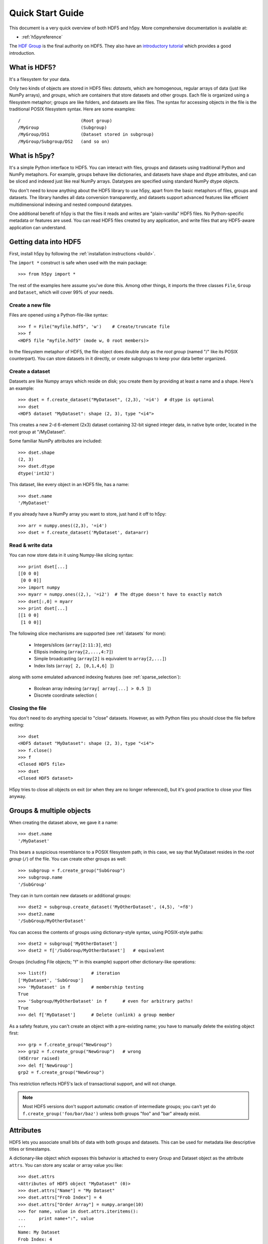 .. _quick:

*****************
Quick Start Guide
*****************

This document is a very quick overview of both HDF5 and h5py.  More
comprehensive documentation is available at:

* :ref:`h5pyreference`

The `HDF Group <http://www.hdfgroup.org>`_ is the final authority on HDF5.
They also have an `introductory tutorial <http://www.hdfgroup.org/HDF5/Tutor/>`_
which provides a good introduction.

What is HDF5?
=============

It's a filesystem for your data.

Only two kinds of objects are stored in HDF5 files: 
*datasets*, which are homogenous, regular arrays of data (just like
NumPy arrays), and *groups*, which are containers that store datasets and
other groups.  Each file is organized using a filesystem metaphor; groups
are like folders, and datasets are like files.  The syntax for accessing
objects in the file is the traditional POSIX filesystem syntax.  Here
are some examples::

    /                       (Root group)
    /MyGroup                (Subgroup)
    /MyGroup/DS1            (Dataset stored in subgroup)
    /MyGroup/Subgroup/DS2   (and so on)

What is h5py?
=============

It's a simple Python interface to HDF5.  You can interact with files, groups
and datasets using traditional Python and NumPy metaphors.  For example,
groups behave like dictionaries, and datasets have shape and dtype attributes,
and can be sliced and indexed just like real NumPy arrays.  Datatypes are
specified using standard NumPy dtype objects.

You don't need to know anything about the HDF5 library to use h5py, apart from
the basic metaphors of files, groups and datasets.  The library handles all
data conversion transparently, and datasets support advanced features like
efficient multidimensional indexing and nested compound datatypes.

One additional benefit of h5py is that the files it reads and writes are
"plain-vanilla" HDF5 files.  No Python-specific metadata or features are used.
You can read HDF5 files created by any application, and write files that any
HDF5-aware application can understand.

Getting data into HDF5
======================

First, install h5py by following the :ref:`installation instructions <build>`.

The ``import *`` construct is safe when used with the main package::

    >>> from h5py import *

The rest of the examples here assume you've done this.  Among other things, it
imports the three classes ``File``, ``Group`` and ``Dataset``, which will cover
99% of your needs.

Create a new file
-----------------

Files are opened using a Python-file-like syntax::

    >>> f = File("myfile.hdf5", 'w')    # Create/truncate file
    >>> f
    <HDF5 file "myfile.hdf5" (mode w, 0 root members)>

In the filesystem metaphor of HDF5, the file object does double duty as the
*root group* (named "/" like its POSIX counterpart).  You can store datasets
in it directly, or create subgroups to keep your data better organized.

Create a dataset
----------------

Datasets are like Numpy arrays which reside on disk; you create them by
providing at least a name and a shape.  Here's an example::

    >>> dset = f.create_dataset("MyDataset", (2,3), '=i4')  # dtype is optional
    >>> dset
    <HDF5 dataset "MyDataset": shape (2, 3), type "<i4">

This creates a new 2-d 6-element (2x3) dataset containing 32-bit signed integer
data, in native byte order, located in the root group at "/MyDataset".

Some familiar NumPy attributes are included::

    >>> dset.shape
    (2, 3)
    >>> dset.dtype
    dtype('int32')

This dataset, like every object in an HDF5 file, has a name::

    >>> dset.name
    '/MyDataset'

If you already have a NumPy array you want to store, just hand it off to h5py::

    >>> arr = numpy.ones((2,3), '=i4')
    >>> dset = f.create_dataset('MyDataset', data=arr)

Read & write data
-----------------

You can now store data in it using Numpy-like slicing syntax::

    >>> print dset[...]
    [[0 0 0]
     [0 0 0]]
    >>> import numpy
    >>> myarr = numpy.ones((2,), '=i2')  # The dtype doesn't have to exactly match
    >>> dset[:,0] = myarr
    >>> print dset[...]
    [[1 0 0]
     [1 0 0]]

The following slice mechanisms are supported (see :ref:`datasets` for more):

    * Integers/slices (``array[2:11:3]``, etc)
    * Ellipsis indexing (``array[2,...,4:7]``)
    * Simple broadcasting (``array[2]`` is equivalent to ``array[2,...]``)
    * Index lists (``array[ 2, [0,1,4,6] ]``)

along with some emulated advanced indexing features
(see :ref:`sparse_selection`):

    * Boolean array indexing (``array[ array[...] > 0.5 ]``)
    * Discrete coordinate selection (

Closing the file
----------------

You don't need to do anything special to "close" datasets.  However, as with
Python files you should close the file before exiting::

    >>> dset
    <HDF5 dataset "MyDataset": shape (2, 3), type "<i4">
    >>> f.close()
    >>> f
    <Closed HDF5 file>
    >>> dset
    <Closed HDF5 dataset>

H5py tries to close all objects on exit (or when they are no longer referenced),
but it's good practice to close your files anyway.


Groups & multiple objects
=========================

When creating the dataset above, we gave it a name::

    >>> dset.name
    '/MyDataset'

This bears a suspicious resemblance to a POSIX filesystem path; in this case,
we say that MyDataset resides in the *root group* (``/``) of the file.  You
can create other groups as well::

    >>> subgroup = f.create_group("SubGroup")
    >>> subgroup.name
    '/SubGroup'

They can in turn contain new datasets or additional groups::

    >>> dset2 = subgroup.create_dataset('MyOtherDataset', (4,5), '=f8')
    >>> dset2.name
    '/SubGroup/MyOtherDataset'

You can access the contents of groups using dictionary-style syntax, using
POSIX-style paths::

    >>> dset2 = subgroup['MyOtherDataset']
    >>> dset2 = f['/SubGroup/MyOtherDataset']   # equivalent

Groups (including File objects; "f" in this example) support other
dictionary-like operations::

    >>> list(f)                 # iteration
    ['MyDataset', 'SubGroup']
    >>> 'MyDataset' in f        # membership testing
    True
    >>> 'Subgroup/MyOtherDataset' in f      # even for arbitrary paths!
    True
    >>> del f['MyDataset']      # Delete (unlink) a group member

As a safety feature, you can't create an object with a pre-existing name;
you have to manually delete the existing object first::

    >>> grp = f.create_group("NewGroup")
    >>> grp2 = f.create_group("NewGroup")   # wrong
    (H5Error raised)
    >>> del f['NewGroup']
    grp2 = f.create_group("NewGroup")

This restriction reflects HDF5's lack of transactional support, and will not
change.

.. note::

    Most HDF5 versions don't support automatic creation of intermediate
    groups; you can't yet do ``f.create_group('foo/bar/baz')`` unless both
    groups "foo" and "bar" already exist.

Attributes
==========

HDF5 lets you associate small bits of data with both groups and datasets.
This can be used for metadata like descriptive titles or timestamps.

A dictionary-like object which exposes this behavior is attached to every
Group and Dataset object as the attribute ``attrs``.  You can store any scalar
or array value you like::

    >>> dset.attrs
    <Attributes of HDF5 object "MyDataset" (0)>
    >>> dset.attrs["Name"] = "My Dataset"
    >>> dset.attrs["Frob Index"] = 4
    >>> dset.attrs["Order Array"] = numpy.arange(10)
    >>> for name, value in dset.attrs.iteritems():
    ...     print name+":", value
    ...
    Name: My Dataset
    Frob Index: 4
    Order Array: [0 1 2 3 4 5 6 7 8 9]

Attribute proxy objects support the same dictionary-like API as groups, but
unlike group members, you can directly overwrite existing attributes:

    >>> dset.attrs["Name"] = "New Name"

Named datatypes
===============

There is in fact one additional, rarely-used kind of object which can be
permanently stored in an HDF5 file.  You can permanently store a *datatype*
object in any group, simply by assigning a NumPy dtype to a name:

    >>> f["MyIntegerDatatype"] = numpy.dtype('<i8')
    >>> htype = f["MyIntegerDatatype"]
    >>> htype
    <HDF5 named type "MyIntegerDatatype" (dtype <i8)>
    >>> htype.dtype
    dtype('int64')

This isn't ordinarily useful because each dataset already carries its own
dtype attribute.  However, if you want to store datatypes which are not used
in any dataset, this is the right way to do it.













